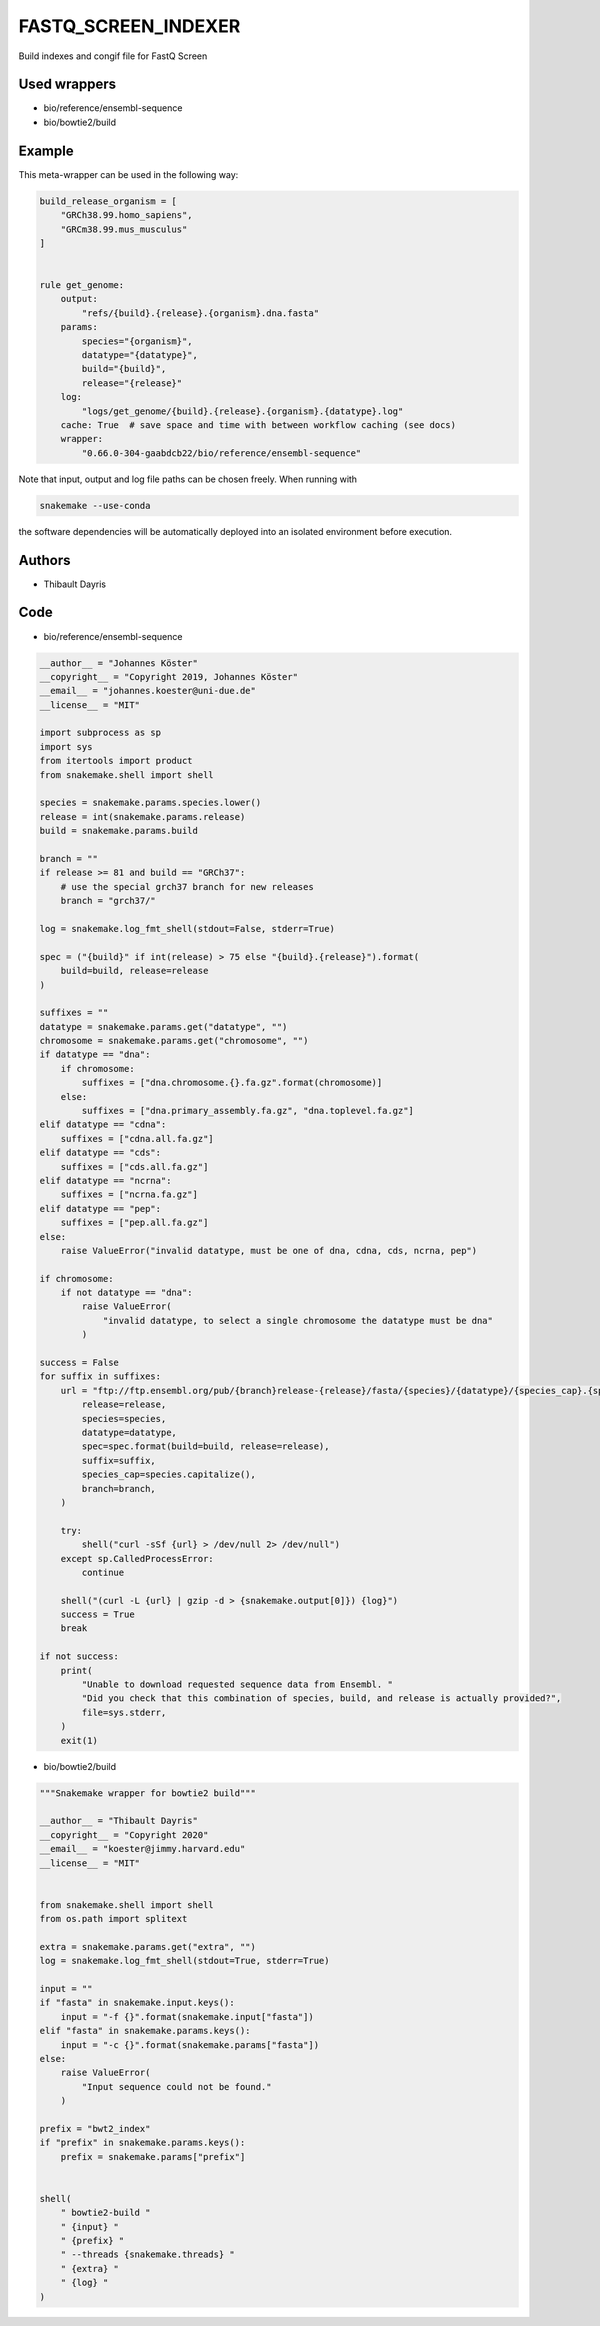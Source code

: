 .. _`fastq_screen_indexer`:

FASTQ_SCREEN_INDEXER
====================

Build indexes and congif file for FastQ Screen



Used wrappers
---------------------


* bio/reference/ensembl-sequence

* bio/bowtie2/build




Example
-------

This meta-wrapper can be used in the following way:

.. code-block:: python

    build_release_organism = [
        "GRCh38.99.homo_sapiens",
        "GRCm38.99.mus_musculus"
    ]


    rule get_genome:
        output:
            "refs/{build}.{release}.{organism}.dna.fasta"
        params:
            species="{organism}",
            datatype="{datatype}",
            build="{build}",
            release="{release}"
        log:
            "logs/get_genome/{build}.{release}.{organism}.{datatype}.log"
        cache: True  # save space and time with between workflow caching (see docs)
        wrapper:
            "0.66.0-304-gaabdcb22/bio/reference/ensembl-sequence"


Note that input, output and log file paths can be chosen freely.
When running with

.. code-block:: bash

    snakemake --use-conda

the software dependencies will be automatically deployed into an isolated environment before execution.




Authors
-------


* Thibault Dayris



Code
----


* bio/reference/ensembl-sequence

.. code-block:: python

    __author__ = "Johannes Köster"
    __copyright__ = "Copyright 2019, Johannes Köster"
    __email__ = "johannes.koester@uni-due.de"
    __license__ = "MIT"

    import subprocess as sp
    import sys
    from itertools import product
    from snakemake.shell import shell

    species = snakemake.params.species.lower()
    release = int(snakemake.params.release)
    build = snakemake.params.build

    branch = ""
    if release >= 81 and build == "GRCh37":
        # use the special grch37 branch for new releases
        branch = "grch37/"

    log = snakemake.log_fmt_shell(stdout=False, stderr=True)

    spec = ("{build}" if int(release) > 75 else "{build}.{release}").format(
        build=build, release=release
    )

    suffixes = ""
    datatype = snakemake.params.get("datatype", "")
    chromosome = snakemake.params.get("chromosome", "")
    if datatype == "dna":
        if chromosome:
            suffixes = ["dna.chromosome.{}.fa.gz".format(chromosome)]
        else:
            suffixes = ["dna.primary_assembly.fa.gz", "dna.toplevel.fa.gz"]
    elif datatype == "cdna":
        suffixes = ["cdna.all.fa.gz"]
    elif datatype == "cds":
        suffixes = ["cds.all.fa.gz"]
    elif datatype == "ncrna":
        suffixes = ["ncrna.fa.gz"]
    elif datatype == "pep":
        suffixes = ["pep.all.fa.gz"]
    else:
        raise ValueError("invalid datatype, must be one of dna, cdna, cds, ncrna, pep")

    if chromosome:
        if not datatype == "dna":
            raise ValueError(
                "invalid datatype, to select a single chromosome the datatype must be dna"
            )

    success = False
    for suffix in suffixes:
        url = "ftp://ftp.ensembl.org/pub/{branch}release-{release}/fasta/{species}/{datatype}/{species_cap}.{spec}.{suffix}".format(
            release=release,
            species=species,
            datatype=datatype,
            spec=spec.format(build=build, release=release),
            suffix=suffix,
            species_cap=species.capitalize(),
            branch=branch,
        )

        try:
            shell("curl -sSf {url} > /dev/null 2> /dev/null")
        except sp.CalledProcessError:
            continue

        shell("(curl -L {url} | gzip -d > {snakemake.output[0]}) {log}")
        success = True
        break

    if not success:
        print(
            "Unable to download requested sequence data from Ensembl. "
            "Did you check that this combination of species, build, and release is actually provided?",
            file=sys.stderr,
        )
        exit(1)




* bio/bowtie2/build

.. code-block:: python

    """Snakemake wrapper for bowtie2 build"""

    __author__ = "Thibault Dayris"
    __copyright__ = "Copyright 2020"
    __email__ = "koester@jimmy.harvard.edu"
    __license__ = "MIT"


    from snakemake.shell import shell
    from os.path import splitext

    extra = snakemake.params.get("extra", "")
    log = snakemake.log_fmt_shell(stdout=True, stderr=True)

    input = ""
    if "fasta" in snakemake.input.keys():
        input = "-f {}".format(snakemake.input["fasta"])
    elif "fasta" in snakemake.params.keys():
        input = "-c {}".format(snakemake.params["fasta"])
    else:
        raise ValueError(
            "Input sequence could not be found."
        )

    prefix = "bwt2_index"
    if "prefix" in snakemake.params.keys():
        prefix = snakemake.params["prefix"]


    shell(
        " bowtie2-build "
        " {input} "
        " {prefix} "
        " --threads {snakemake.threads} "
        " {extra} "
        " {log} "
    )




